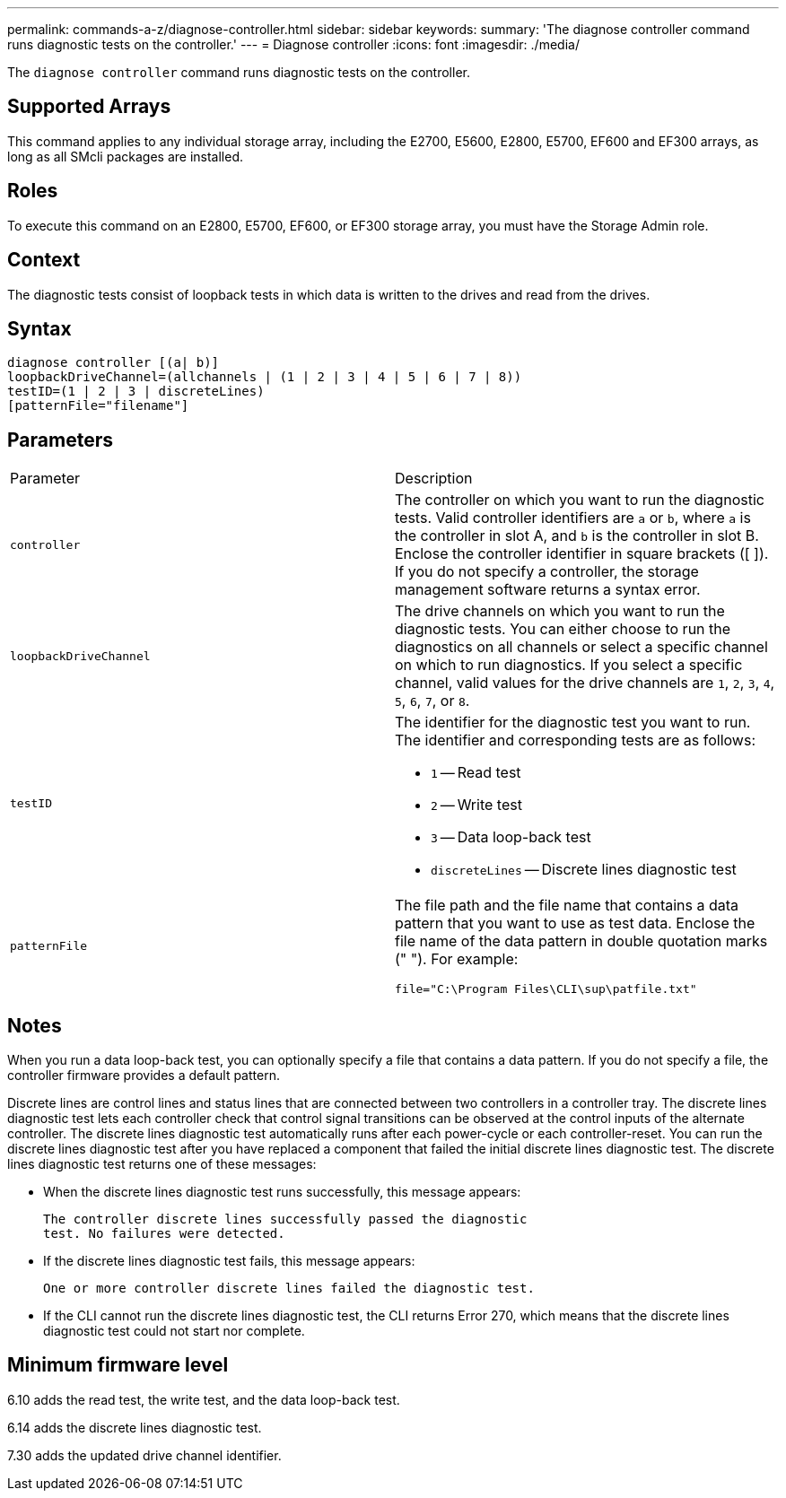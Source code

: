 ---
permalink: commands-a-z/diagnose-controller.html
sidebar: sidebar
keywords: 
summary: 'The diagnose controller command runs diagnostic tests on the controller.'
---
= Diagnose controller
:icons: font
:imagesdir: ./media/

[.lead]
The `diagnose controller` command runs diagnostic tests on the controller.

== Supported Arrays

This command applies to any individual storage array, including the E2700, E5600, E2800, E5700, EF600 and EF300 arrays, as long as all SMcli packages are installed.

== Roles

To execute this command on an E2800, E5700, EF600, or EF300 storage array, you must have the Storage Admin role.

== Context

The diagnostic tests consist of loopback tests in which data is written to the drives and read from the drives.

== Syntax

----
diagnose controller [(a| b)]
loopbackDriveChannel=(allchannels | (1 | 2 | 3 | 4 | 5 | 6 | 7 | 8))
testID=(1 | 2 | 3 | discreteLines)
[patternFile="filename"]
----

== Parameters

|===
| Parameter| Description
a|
`controller`
a|
The controller on which you want to run the diagnostic tests. Valid controller identifiers are `a` or `b`, where `a` is the controller in slot A, and `b` is the controller in slot B. Enclose the controller identifier in square brackets ([ ]). If you do not specify a controller, the storage management software returns a syntax error.
a|
`loopbackDriveChannel`
a|
The drive channels on which you want to run the diagnostic tests. You can either choose to run the diagnostics on all channels or select a specific channel on which to run diagnostics. If you select a specific channel, valid values for the drive channels are `1`, `2`, `3`, `4`, `5`, `6`, `7`, or `8`.
a|
`testID`
a|
The identifier for the diagnostic test you want to run. The identifier and corresponding tests are as follows:

* `1` -- Read test
* `2` -- Write test
* `3` -- Data loop-back test
* `discreteLines` -- Discrete lines diagnostic test

a|
`patternFile`
a|
The file path and the file name that contains a data pattern that you want to use as test data. Enclose the file name of the data pattern in double quotation marks (" "). For example:

`file="C:\Program Files\CLI\sup\patfile.txt"`

|===

== Notes

When you run a data loop-back test, you can optionally specify a file that contains a data pattern. If you do not specify a file, the controller firmware provides a default pattern.

Discrete lines are control lines and status lines that are connected between two controllers in a controller tray. The discrete lines diagnostic test lets each controller check that control signal transitions can be observed at the control inputs of the alternate controller. The discrete lines diagnostic test automatically runs after each power-cycle or each controller-reset. You can run the discrete lines diagnostic test after you have replaced a component that failed the initial discrete lines diagnostic test. The discrete lines diagnostic test returns one of these messages:

* When the discrete lines diagnostic test runs successfully, this message appears:
+
----
The controller discrete lines successfully passed the diagnostic
test. No failures were detected.
----

* If the discrete lines diagnostic test fails, this message appears:
+
----
One or more controller discrete lines failed the diagnostic test.
----

* If the CLI cannot run the discrete lines diagnostic test, the CLI returns Error 270, which means that the discrete lines diagnostic test could not start nor complete.

== Minimum firmware level

6.10 adds the read test, the write test, and the data loop-back test.

6.14 adds the discrete lines diagnostic test.

7.30 adds the updated drive channel identifier.
